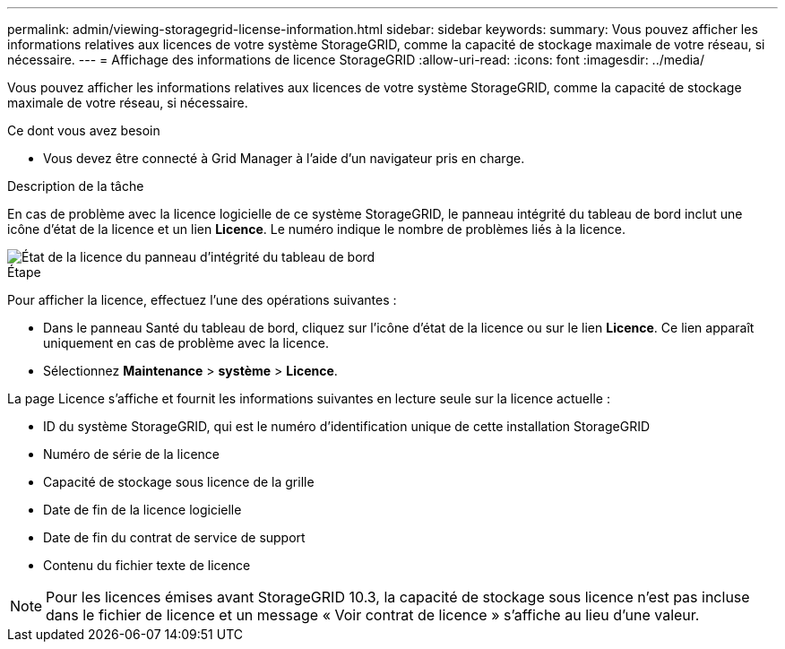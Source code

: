 ---
permalink: admin/viewing-storagegrid-license-information.html 
sidebar: sidebar 
keywords:  
summary: Vous pouvez afficher les informations relatives aux licences de votre système StorageGRID, comme la capacité de stockage maximale de votre réseau, si nécessaire. 
---
= Affichage des informations de licence StorageGRID
:allow-uri-read: 
:icons: font
:imagesdir: ../media/


[role="lead"]
Vous pouvez afficher les informations relatives aux licences de votre système StorageGRID, comme la capacité de stockage maximale de votre réseau, si nécessaire.

.Ce dont vous avez besoin
* Vous devez être connecté à Grid Manager à l'aide d'un navigateur pris en charge.


.Description de la tâche
En cas de problème avec la licence logicielle de ce système StorageGRID, le panneau intégrité du tableau de bord inclut une icône d'état de la licence et un lien *Licence*. Le numéro indique le nombre de problèmes liés à la licence.

image::../media/dashboard_health_panel_license_status.png[État de la licence du panneau d'intégrité du tableau de bord]

.Étape
Pour afficher la licence, effectuez l'une des opérations suivantes :

* Dans le panneau Santé du tableau de bord, cliquez sur l'icône d'état de la licence ou sur le lien *Licence*. Ce lien apparaît uniquement en cas de problème avec la licence.
* Sélectionnez *Maintenance* > *système* > *Licence*.


La page Licence s'affiche et fournit les informations suivantes en lecture seule sur la licence actuelle :

* ID du système StorageGRID, qui est le numéro d'identification unique de cette installation StorageGRID
* Numéro de série de la licence
* Capacité de stockage sous licence de la grille
* Date de fin de la licence logicielle
* Date de fin du contrat de service de support
* Contenu du fichier texte de licence



NOTE: Pour les licences émises avant StorageGRID 10.3, la capacité de stockage sous licence n'est pas incluse dans le fichier de licence et un message « Voir contrat de licence » s'affiche au lieu d'une valeur.
